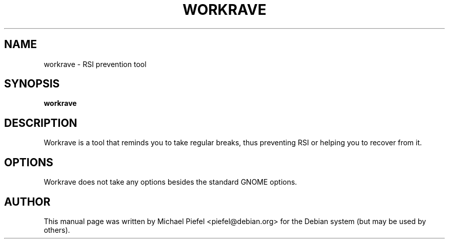 .TH "WORKRAVE" "1" "26 February 2003" "" ""

.SH NAME
workrave \- RSI prevention tool
.SH SYNOPSIS

\fBworkrave\fR

.SH "DESCRIPTION"
.PP
Workrave is a tool that reminds you to take regular breaks,
thus preventing RSI or helping you to recover from it.
.SH "OPTIONS"
.PP
Workrave does not take any options besides the standard GNOME options.
.SH "AUTHOR"
.PP
This manual page was written by Michael Piefel <piefel@debian.org> for
the Debian system (but may be used by others).
